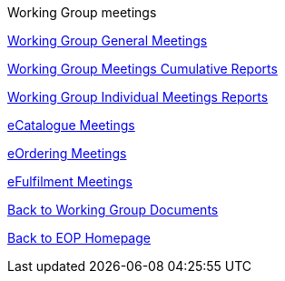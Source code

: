 Working Group meetings

xref:general.adoc[Working Group General Meetings]

xref:cumulative.adoc[Working Group Meetings Cumulative Reports]

xref:indiv.adoc[Working Group Individual Meetings Reports]

xref:eCatalogueMeetings.adoc[eCatalogue Meetings]

xref:eOrderingMeetings.adoc[eOrdering Meetings]

xref:eFulfilmentMeetings.adoc[eFulfilment Meetings]

xref:epo-wg::index.adoc[Back to Working Group Documents]

xref:EPO::index.adoc[Back to EOP Homepage]